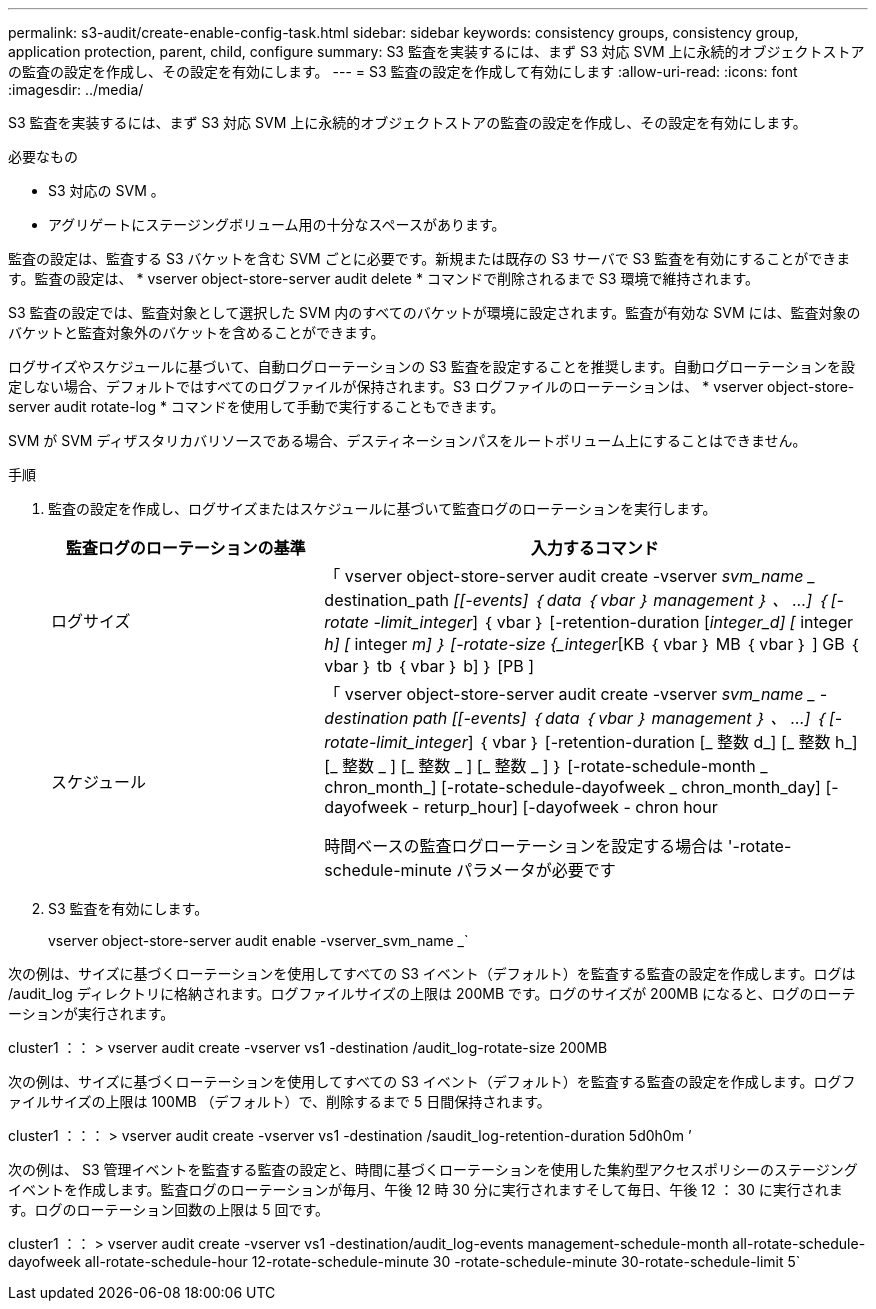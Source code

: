 ---
permalink: s3-audit/create-enable-config-task.html 
sidebar: sidebar 
keywords: consistency groups, consistency group, application protection, parent, child, configure 
summary: S3 監査を実装するには、まず S3 対応 SVM 上に永続的オブジェクトストアの監査の設定を作成し、その設定を有効にします。 
---
= S3 監査の設定を作成して有効にします
:allow-uri-read: 
:icons: font
:imagesdir: ../media/


[role="lead"]
S3 監査を実装するには、まず S3 対応 SVM 上に永続的オブジェクトストアの監査の設定を作成し、その設定を有効にします。

.必要なもの
* S3 対応の SVM 。
* アグリゲートにステージングボリューム用の十分なスペースがあります。


監査の設定は、監査する S3 バケットを含む SVM ごとに必要です。新規または既存の S3 サーバで S3 監査を有効にすることができます。監査の設定は、 * vserver object-store-server audit delete * コマンドで削除されるまで S3 環境で維持されます。

S3 監査の設定では、監査対象として選択した SVM 内のすべてのバケットが環境に設定されます。監査が有効な SVM には、監査対象のバケットと監査対象外のバケットを含めることができます。

ログサイズやスケジュールに基づいて、自動ログローテーションの S3 監査を設定することを推奨します。自動ログローテーションを設定しない場合、デフォルトではすべてのログファイルが保持されます。S3 ログファイルのローテーションは、 * vserver object-store-server audit rotate-log * コマンドを使用して手動で実行することもできます。

SVM が SVM ディザスタリカバリソースである場合、デスティネーションパスをルートボリューム上にすることはできません。

.手順
. 監査の設定を作成し、ログサイズまたはスケジュールに基づいて監査ログのローテーションを実行します。
+
[cols="2,4"]
|===
| 監査ログのローテーションの基準 | 入力するコマンド 


| ログサイズ | 「 vserver object-store-server audit create -vserver _svm_name __ destination_path _[[-events] ｛ data ｛ vbar ｝ management ｝ 、 ...] ｛ [-rotate -limit_integer_] ｛ vbar ｝ [-retention-duration [_integer_d] [_ integer _h] [_ integer _m] ｝ [-rotate-size {_integer_[KB ｛ vbar ｝ MB ｛ vbar ｝ ] GB ｛ vbar ｝ tb ｛ vbar ｝ b] ｝ [PB ] 


| スケジュール  a| 
「 vserver object-store-server audit create -vserver _svm_name _ -destination path [[-events] ｛ data ｛ vbar ｝ management ｝ 、 ...] ｛ [-rotate-limit_integer_] ｛ vbar ｝ [-retention-duration [_ 整数 d_] [_ 整数 h_] [_ 整数 _ ] [_ 整数 _ ] [_ 整数 _ ] ｝ [-rotate-schedule-month _ chron_month_] [-rotate-schedule-dayofweek _ chron_month_day] [-dayofweek - returp_hour] [-dayofweek - chron hour

時間ベースの監査ログローテーションを設定する場合は '-rotate-schedule-minute パラメータが必要です

|===
. S3 監査を有効にします。
+
vserver object-store-server audit enable -vserver_svm_name _`



次の例は、サイズに基づくローテーションを使用してすべての S3 イベント（デフォルト）を監査する監査の設定を作成します。ログは /audit_log ディレクトリに格納されます。ログファイルサイズの上限は 200MB です。ログのサイズが 200MB になると、ログのローテーションが実行されます。

cluster1 ：： > vserver audit create -vserver vs1 -destination /audit_log-rotate-size 200MB

次の例は、サイズに基づくローテーションを使用してすべての S3 イベント（デフォルト）を監査する監査の設定を作成します。ログファイルサイズの上限は 100MB （デフォルト）で、削除するまで 5 日間保持されます。

cluster1 ：：： > vserver audit create -vserver vs1 -destination /saudit_log-retention-duration 5d0h0m ’

次の例は、 S3 管理イベントを監査する監査の設定と、時間に基づくローテーションを使用した集約型アクセスポリシーのステージングイベントを作成します。監査ログのローテーションが毎月、午後 12 時 30 分に実行されますそして毎日、午後 12 ： 30 に実行されます。ログのローテーション回数の上限は 5 回です。

cluster1 ：： > vserver audit create -vserver vs1 -destination/audit_log-events management-schedule-month all-rotate-schedule-dayofweek all-rotate-schedule-hour 12-rotate-schedule-minute 30 -rotate-schedule-minute 30-rotate-schedule-limit 5`
